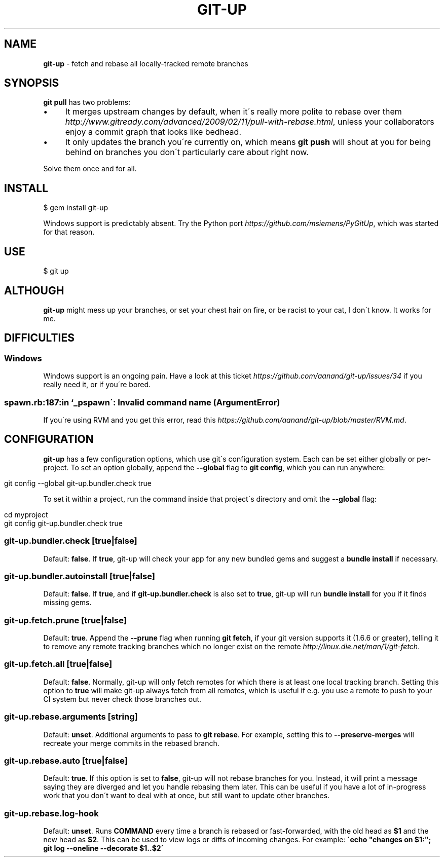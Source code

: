 .\" generated with Ronn/v0.7.3
.\" http://github.com/rtomayko/ronn/tree/0.7.3
.
.TH "GIT\-UP" "1" "July 2013" "" ""
.
.SH "NAME"
\fBgit\-up\fR \- fetch and rebase all locally\-tracked remote branches
.
.SH "SYNOPSIS"
\fBgit pull\fR has two problems:
.
.IP "\(bu" 4
It merges upstream changes by default, when it\'s really more polite to rebase over them \fIhttp://www\.gitready\.com/advanced/2009/02/11/pull\-with\-rebase\.html\fR, unless your collaborators enjoy a commit graph that looks like bedhead\.
.
.IP "\(bu" 4
It only updates the branch you\'re currently on, which means \fBgit push\fR will shout at you for being behind on branches you don\'t particularly care about right now\.
.
.IP "" 0
.
.P
Solve them once and for all\.
.
.SH "INSTALL"
.
.nf

$ gem install git\-up
.
.fi
.
.P
Windows support is predictably absent\. Try the Python port \fIhttps://github\.com/msiemens/PyGitUp\fR, which was started for that reason\.
.
.SH "USE"
.
.nf

$ git up
.
.fi
.
.SH "ALTHOUGH"
\fBgit\-up\fR might mess up your branches, or set your chest hair on fire, or be racist to your cat, I don\'t know\. It works for me\.
.
.SH "DIFFICULTIES"
.
.SS "Windows"
Windows support is an ongoing pain\. Have a look at this ticket \fIhttps://github\.com/aanand/git\-up/issues/34\fR if you really need it, or if you\'re bored\.
.
.SS "spawn\.rb:187:in `_pspawn\': Invalid command name (ArgumentError)"
If you\'re using RVM and you get this error, read this \fIhttps://github\.com/aanand/git\-up/blob/master/RVM\.md\fR\.
.
.SH "CONFIGURATION"
\fBgit\-up\fR has a few configuration options, which use git\'s configuration system\. Each can be set either globally or per\-project\. To set an option globally, append the \fB\-\-global\fR flag to \fBgit config\fR, which you can run anywhere:
.
.IP "" 4
.
.nf

git config \-\-global git\-up\.bundler\.check true
.
.fi
.
.IP "" 0
.
.P
To set it within a project, run the command inside that project\'s directory and omit the \fB\-\-global\fR flag:
.
.IP "" 4
.
.nf

cd myproject
git config git\-up\.bundler\.check true
.
.fi
.
.IP "" 0
.
.SS "git\-up\.bundler\.check [true|false]"
Default: \fBfalse\fR\. If \fBtrue\fR, git\-up will check your app for any new bundled gems and suggest a \fBbundle install\fR if necessary\.
.
.SS "git\-up\.bundler\.autoinstall [true|false]"
Default: \fBfalse\fR\. If \fBtrue\fR, and if \fBgit\-up\.bundler\.check\fR is also set to \fBtrue\fR, git\-up will run \fBbundle install\fR for you if it finds missing gems\.
.
.SS "git\-up\.fetch\.prune [true|false]"
Default: \fBtrue\fR\. Append the \fB\-\-prune\fR flag when running \fBgit fetch\fR, if your git version supports it (1\.6\.6 or greater), telling it to remove any remote tracking branches which no longer exist on the remote \fIhttp://linux\.die\.net/man/1/git\-fetch\fR\.
.
.SS "git\-up\.fetch\.all [true|false]"
Default: \fBfalse\fR\. Normally, git\-up will only fetch remotes for which there is at least one local tracking branch\. Setting this option to \fBtrue\fR will make git\-up always fetch from all remotes, which is useful if e\.g\. you use a remote to push to your CI system but never check those branches out\.
.
.SS "git\-up\.rebase\.arguments [string]"
Default: \fBunset\fR\. Additional arguments to pass to \fBgit rebase\fR\. For example, setting this to \fB\-\-preserve\-merges\fR will recreate your merge commits in the rebased branch\.
.
.SS "git\-up\.rebase\.auto [true|false]"
Default: \fBtrue\fR\. If this option is set to \fBfalse\fR, git\-up will not rebase branches for you\. Instead, it will print a message saying they are diverged and let you handle rebasing them later\. This can be useful if you have a lot of in\-progress work that you don\'t want to deal with at once, but still want to update other branches\.
.
.SS "git\-up\.rebase\.log\-hook \"COMMAND\""
Default: \fBunset\fR\. Runs \fBCOMMAND\fR every time a branch is rebased or fast\-forwarded, with the old head as \fB$1\fR and the new head as \fB$2\fR\. This can be used to view logs or diffs of incoming changes\. For example: \fB\'echo "changes on $1:"; git log \-\-oneline \-\-decorate $1\.\.$2\'\fR
